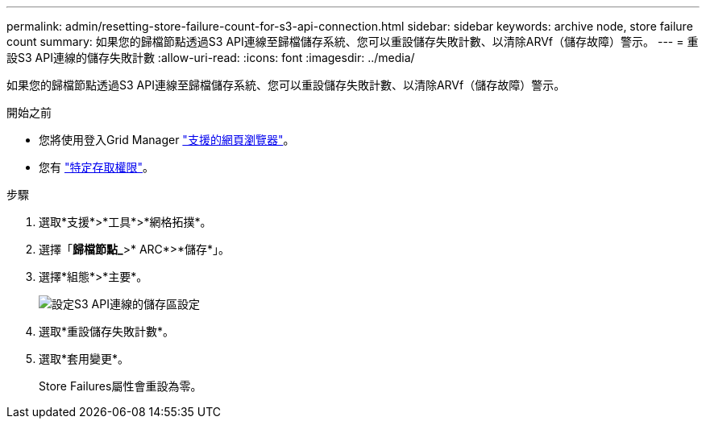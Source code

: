 ---
permalink: admin/resetting-store-failure-count-for-s3-api-connection.html 
sidebar: sidebar 
keywords: archive node, store failure count 
summary: 如果您的歸檔節點透過S3 API連線至歸檔儲存系統、您可以重設儲存失敗計數、以清除ARVf（儲存故障）警示。 
---
= 重設S3 API連線的儲存失敗計數
:allow-uri-read: 
:icons: font
:imagesdir: ../media/


[role="lead"]
如果您的歸檔節點透過S3 API連線至歸檔儲存系統、您可以重設儲存失敗計數、以清除ARVf（儲存故障）警示。

.開始之前
* 您將使用登入Grid Manager link:../admin/web-browser-requirements.html["支援的網頁瀏覽器"]。
* 您有 link:admin-group-permissions.html["特定存取權限"]。


.步驟
. 選取*支援*>*工具*>*網格拓撲*。
. 選擇「*歸檔節點_*>* ARC*>*儲存*」。
. 選擇*組態*>*主要*。
+
image::../media/archive_store_s3.gif[設定S3 API連線的儲存區設定]

. 選取*重設儲存失敗計數*。
. 選取*套用變更*。
+
Store Failures屬性會重設為零。


